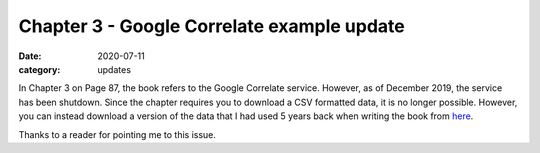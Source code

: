 Chapter 3 - Google Correlate example update
===========================================

:date: 2020-07-11
:category: updates

In Chapter 3 on Page 87, the book refers to the Google Correlate service. However, as of December 2019, the service has been shutdown. 
Since the chapter requires you to download a CSV formatted data, it is no longer possible. However, you can instead download a version of 
the data that I had used 5 years back when writing the book from 
`here <https://github.com/doingmathwithpython/code/blob/master/chapter3/solutions/correlate-summer.csv>`__.

Thanks to a reader for pointing me to this issue.


